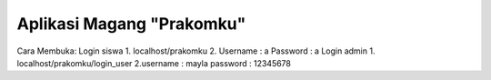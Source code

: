###################
Aplikasi Magang "Prakomku"
###################

Cara Membuka:
Login siswa
1. localhost/prakomku
2. Username : a Password : a
Login admin
1. localhost/prakomku/login_user
2.username : mayla password : 12345678

